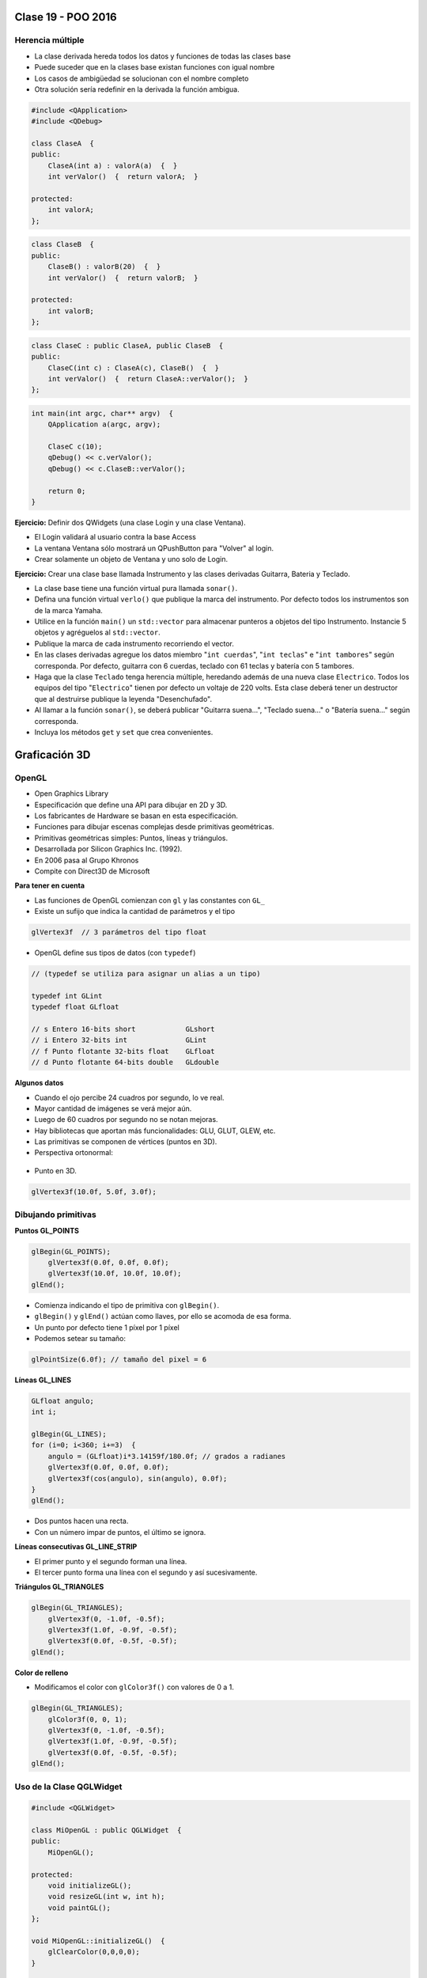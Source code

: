 .. -*- coding: utf-8 -*-

.. _rcs_subversion:

Clase 19 - POO 2016
===================

Herencia múltiple
^^^^^^^^^^^^^^^^^

- La clase derivada hereda todos los datos y funciones de todas las clases base
- Puede suceder que en la clases base existan funciones con igual nombre
- Los casos de ambigüedad se solucionan con el nombre completo
- Otra solución sería redefinir en la derivada la función ambigua.

.. code-block:: c	

	#include <QApplication>
	#include <QDebug>

	class ClaseA  {
	public:
	    ClaseA(int a) : valorA(a)  {  }
	    int verValor()  {  return valorA;  }

	protected:
	    int valorA;
	};

.. code-block:: c	

	class ClaseB  {
	public:
	    ClaseB() : valorB(20)  {  }
	    int verValor()  {  return valorB;  }

	protected:
	    int valorB;
	};

.. code-block:: c	

	class ClaseC : public ClaseA, public ClaseB  {
	public:
	    ClaseC(int c) : ClaseA(c), ClaseB()  {  }
	    int verValor()  {  return ClaseA::verValor();  }
	};

.. code-block:: c	

	int main(int argc, char** argv)  {
	    QApplication a(argc, argv);

	    ClaseC c(10);
	    qDebug() << c.verValor();  
	    qDebug() << c.ClaseB::verValor();  

	    return 0;
	}

**Ejercicio:** Definir dos QWidgets (una clase Login y una clase Ventana).

- El Login validará al usuario contra la base Access
- La ventana Ventana sólo mostrará un QPushButton para "Volver" al login.
- Crear solamente un objeto de Ventana y uno solo de Login.

**Ejercicio:** Crear una clase base llamada Instrumento y las clases derivadas Guitarra, Bateria y Teclado.  

- La clase base tiene una función virtual pura llamada ``sonar()``. 
- Defina una función virtual ``verlo()`` que publique la marca del instrumento. Por defecto todos los instrumentos son de la marca Yamaha. 
- Utilice en la función ``main()`` un ``std::vector`` para almacenar punteros a objetos del tipo Instrumento. Instancie 5 objetos y agréguelos al ``std::vector``.
- Publique la marca de cada instrumento recorriendo el vector.
- En las clases derivadas agregue los datos miembro "``int cuerdas``", "``int teclas``" e "``int tambores``" según corresponda. Por defecto, guitarra con 6 cuerdas, teclado con 61 teclas y batería con 5 tambores.
- Haga que la clase ``Teclado`` tenga herencia múltiple, heredando además de una nueva clase ``Electrico``. Todos los equipos del tipo "``Electrico``" tienen por defecto un voltaje de 220 volts. Esta clase deberá tener un destructor que al destruirse publique la leyenda "Desenchufado".
- Al llamar a la función ``sonar()``, se deberá publicar "Guitarra suena...", "Teclado suena..." o "Batería suena..." según corresponda.
- Incluya los métodos ``get`` y ``set`` que crea convenientes.

Graficación 3D
==============

OpenGL
^^^^^^

- Open Graphics Library
- Especificación que define una API para dibujar en 2D y 3D.
- Los fabricantes de Hardware se basan en esta especificación.
- Funciones para dibujar escenas complejas desde primitivas geométricas.
- Primitivas geométricas simples: Puntos, líneas y triángulos.
- Desarrollada por Silicon Graphics Inc. (1992).
- En 2006 pasa al Grupo Khronos
- Compite con Direct3D de Microsoft

**Para tener en cuenta**

- Las funciones de OpenGL comienzan con ``gl`` y las constantes con ``GL_``
- Existe un sufijo que indica la cantidad de parámetros y el tipo

.. code-block:: c	

	glVertex3f  // 3 parámetros del tipo float

- OpenGL define sus tipos de datos (con ``typedef``)

.. code-block:: c	

	// (typedef se utiliza para asignar un alias a un tipo)

	typedef int GLint
	typedef float GLfloat	

	// s Entero 16-bits short            GLshort
	// i Entero 32-bits int              GLint
	// f Punto flotante 32-bits float    GLfloat
	// d Punto flotante 64-bits double   GLdouble

**Algunos datos**

- Cuando el ojo percibe 24 cuadros por segundo, lo ve real.
- Mayor cantidad de imágenes se verá mejor aún.
- Luego de 60 cuadros por segundo no se notan mejoras.
- Hay bibliotecas que aportan más funcionalidades: GLU, GLUT, GLEW, etc.
- Las primitivas se componen de vértices (puntos en 3D).
- Perspectiva ortonormal: 
 
.. figure:: images/clase19/ortonormal.png

- Punto en 3D. 

.. code-block:: c	

	glVertex3f(10.0f, 5.0f, 3.0f);

.. figure:: images/clase19/punto.png

Dibujando primitivas
^^^^^^^^^^^^^^^^^^^^

**Puntos GL_POINTS**

.. code-block:: c

	glBegin(GL_POINTS);
	    glVertex3f(0.0f, 0.0f, 0.0f);
	    glVertex3f(10.0f, 10.0f, 10.0f);
	glEnd();

- Comienza indicando el tipo de primitiva con ``glBegin()``.
- ``glBegin()`` y ``glEnd()`` actúan como llaves, por ello se acomoda de esa forma.
- Un punto por defecto tiene 1 píxel por 1 píxel
- Podemos setear su tamaño:

.. code-block:: c

	glPointSize(6.0f); // tamaño del pixel = 6

**Líneas GL_LINES**

.. code-block:: c

	GLfloat angulo;
	int i;

	glBegin(GL_LINES);
	for (i=0; i<360; i+=3)  {
	    angulo = (GLfloat)i*3.14159f/180.0f; // grados a radianes
	    glVertex3f(0.0f, 0.0f, 0.0f);
	    glVertex3f(cos(angulo), sin(angulo), 0.0f);
	}
	glEnd();

- Dos puntos hacen una recta.
- Con un número impar de puntos, el último se ignora.

**Líneas consecutivas GL_LINE_STRIP**

- El primer punto y el segundo forman una línea.
- El tercer punto forma una línea con el segundo y así sucesivamente.

**Triángulos GL_TRIANGLES**

.. code-block:: c

	glBegin(GL_TRIANGLES);
	    glVertex3f(0, -1.0f, -0.5f);
	    glVertex3f(1.0f, -0.9f, -0.5f);
	    glVertex3f(0.0f, -0.5f, -0.5f);
	glEnd();

**Color de relleno**

- Modificamos el color con ``glColor3f()`` con valores de 0 a 1.

.. code-block:: c

	glBegin(GL_TRIANGLES);
	    glColor3f(0, 0, 1);
	    glVertex3f(0, -1.0f, -0.5f);
	    glVertex3f(1.0f, -0.9f, -0.5f);
	    glVertex3f(0.0f, -0.5f, -0.5f);
	glEnd();

Uso de la Clase QGLWidget
^^^^^^^^^^^^^^^^^^^^^^^^^

.. code-block:: c

	#include <QGLWidget>

	class MiOpenGL : public QGLWidget  {
	public:
	    MiOpenGL();

	protected:
	    void initializeGL();	
	    void resizeGL(int w, int h);
	    void paintGL();
	};

	void MiOpenGL::initializeGL()  { 
	    glClearColor(0,0,0,0);
	}

	void MiOpenGL::resizeGL(int w, int h)  {
	    // Porción de ventana donde puede dibujar.
	    glViewport(0, 0, w, h);

	    // Especifica la matriz actual: matriz de proyección (GL_PROJECTION), matriz de modelo
	    // (GL_MODELVIEW) y matriz de textura (GL_TEXTURE). 
	    glMatrixMode(GL_PROJECTION);

	    // Con esto cargamos en el "tipo" de matriz actual (matriz identidad - como resetear).
	    // Es una matriz 4x4 llena de ceros salvo la diagonal que contiene unos. 
	    glLoadIdentity();

	    // Para delimitar la zona de trabajo en una caja.
	    glOrtho(-1, 1, -1, 1, -1, 1);

	    // Se vuelve a este tipo de matrices, que afecta a las primitivas geométricas.
	    glMatrixMode(GL_MODELVIEW);
	}

	void MiOpenGL::paintGL()  {
	    // Borra un buffer.
	    glClear(GL_COLOR_BUFFER_BIT);

	    //  Carga la matriz identidad.
	    glLoadIdentity();

	    // Acá se inserta el código para dibujar 

	    // Volcamos en pantalla lo que se creó en memoria.
	    glFlush();
	}

**Ejercicio:**

- Dibujar un cajón deforme sin tapa con un color distinto en cada lado.
- Utilizar el teclado para hacerlo rotar sobre los tres ejes.








